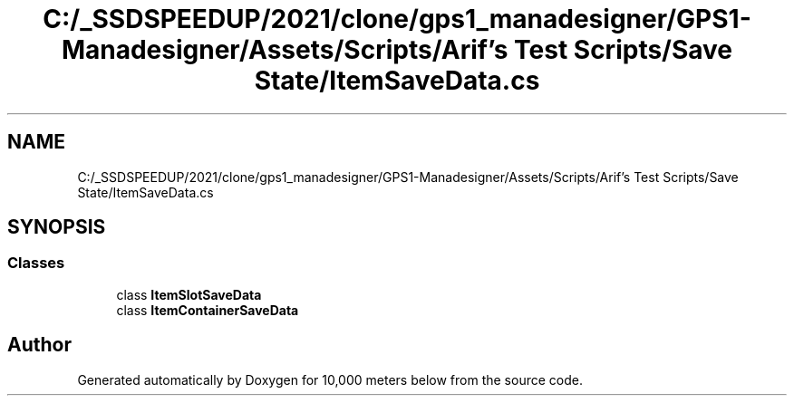 .TH "C:/_SSDSPEEDUP/2021/clone/gps1_manadesigner/GPS1-Manadesigner/Assets/Scripts/Arif's Test Scripts/Save State/ItemSaveData.cs" 3 "Sun Dec 12 2021" "10,000 meters below" \" -*- nroff -*-
.ad l
.nh
.SH NAME
C:/_SSDSPEEDUP/2021/clone/gps1_manadesigner/GPS1-Manadesigner/Assets/Scripts/Arif's Test Scripts/Save State/ItemSaveData.cs
.SH SYNOPSIS
.br
.PP
.SS "Classes"

.in +1c
.ti -1c
.RI "class \fBItemSlotSaveData\fP"
.br
.ti -1c
.RI "class \fBItemContainerSaveData\fP"
.br
.in -1c
.SH "Author"
.PP 
Generated automatically by Doxygen for 10,000 meters below from the source code\&.
